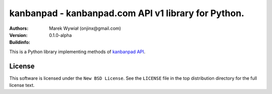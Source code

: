 ================================================================================
kanbanpad - kanbanpad.com API v1 library for Python.
================================================================================

:Authors:
    Marek Wywiał (onjinx@gmail.com)
:Version: 0.1.0-alpha
:Buildinfo: |lastbuild|_

.. |lastbuild| image:: https://secure.travis-ci.org/onjin/python-kanbanpad.png?branch=master
.. _lastbuild: http://travis-ci.org/#!/onjin/python-kanbanpad

This is a Python library implementing methods of `kanbanpad API`_.

.. _kanbanpad API: https://www.kanbanpad.com/api/v1

License
=======

This software is licensed under the ``New BSD License``. See the ``LICENSE``
file in the top distribution directory for the full license text.

.. # vim: syntax=rst expandtab tabstop=4 shiftwidth=4 shiftround
